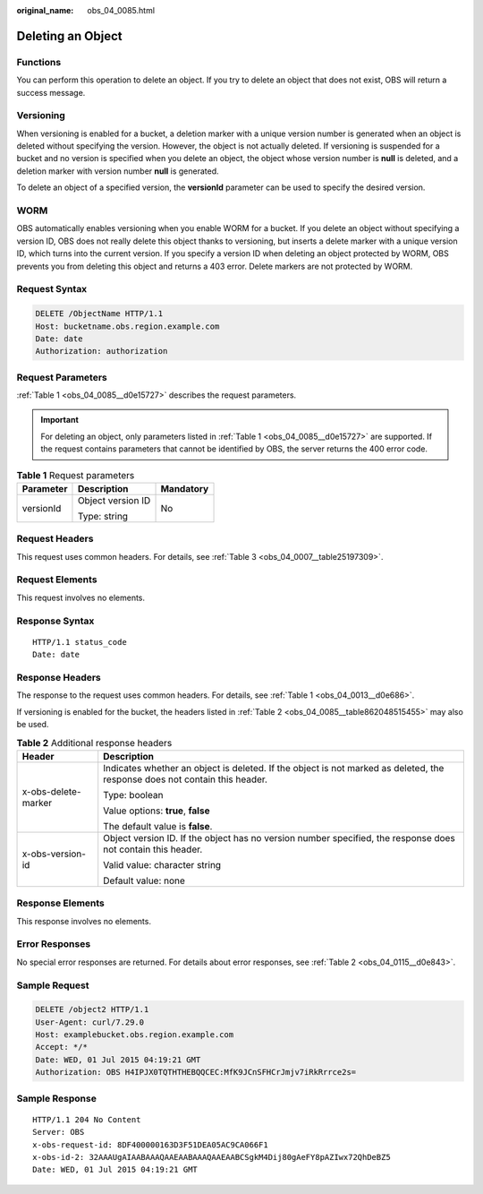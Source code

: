 :original_name: obs_04_0085.html

.. _obs_04_0085:

Deleting an Object
==================

Functions
---------

You can perform this operation to delete an object. If you try to delete an object that does not exist, OBS will return a success message.

Versioning
----------

When versioning is enabled for a bucket, a deletion marker with a unique version number is generated when an object is deleted without specifying the version. However, the object is not actually deleted. If versioning is suspended for a bucket and no version is specified when you delete an object, the object whose version number is **null** is deleted, and a deletion marker with version number **null** is generated.

To delete an object of a specified version, the **versionId** parameter can be used to specify the desired version.

WORM
----

OBS automatically enables versioning when you enable WORM for a bucket. If you delete an object without specifying a version ID, OBS does not really delete this object thanks to versioning, but inserts a delete marker with a unique version ID, which turns into the current version. If you specify a version ID when deleting an object protected by WORM, OBS prevents you from deleting this object and returns a 403 error. Delete markers are not protected by WORM.

Request Syntax
--------------

.. code-block:: text

   DELETE /ObjectName HTTP/1.1
   Host: bucketname.obs.region.example.com
   Date: date
   Authorization: authorization

Request Parameters
------------------

:ref:`Table 1 <obs_04_0085__d0e15727>` describes the request parameters.

.. important::

   For deleting an object, only parameters listed in :ref:`Table 1 <obs_04_0085__d0e15727>` are supported. If the request contains parameters that cannot be identified by OBS, the server returns the 400 error code.

.. _obs_04_0085__d0e15727:

.. table:: **Table 1** Request parameters

   +-----------------------+-----------------------+-----------------------+
   | Parameter             | Description           | Mandatory             |
   +=======================+=======================+=======================+
   | versionId             | Object version ID     | No                    |
   |                       |                       |                       |
   |                       | Type: string          |                       |
   +-----------------------+-----------------------+-----------------------+

Request Headers
---------------

This request uses common headers. For details, see :ref:`Table 3 <obs_04_0007__table25197309>`.

Request Elements
----------------

This request involves no elements.

Response Syntax
---------------

::

   HTTP/1.1 status_code
   Date: date

Response Headers
----------------

The response to the request uses common headers. For details, see :ref:`Table 1 <obs_04_0013__d0e686>`.

If versioning is enabled for the bucket, the headers listed in :ref:`Table 2 <obs_04_0085__table862048515455>` may also be used.

.. _obs_04_0085__table862048515455:

.. table:: **Table 2** Additional response headers

   +-----------------------------------+----------------------------------------------------------------------------------------------------------------------------+
   | Header                            | Description                                                                                                                |
   +===================================+============================================================================================================================+
   | x-obs-delete-marker               | Indicates whether an object is deleted. If the object is not marked as deleted, the response does not contain this header. |
   |                                   |                                                                                                                            |
   |                                   | Type: boolean                                                                                                              |
   |                                   |                                                                                                                            |
   |                                   | Value options: **true**, **false**                                                                                         |
   |                                   |                                                                                                                            |
   |                                   | The default value is **false**.                                                                                            |
   +-----------------------------------+----------------------------------------------------------------------------------------------------------------------------+
   | x-obs-version-id                  | Object version ID. If the object has no version number specified, the response does not contain this header.               |
   |                                   |                                                                                                                            |
   |                                   | Valid value: character string                                                                                              |
   |                                   |                                                                                                                            |
   |                                   | Default value: none                                                                                                        |
   +-----------------------------------+----------------------------------------------------------------------------------------------------------------------------+

Response Elements
-----------------

This response involves no elements.

Error Responses
---------------

No special error responses are returned. For details about error responses, see :ref:`Table 2 <obs_04_0115__d0e843>`.

Sample Request
--------------

.. code-block:: text

   DELETE /object2 HTTP/1.1
   User-Agent: curl/7.29.0
   Host: examplebucket.obs.region.example.com
   Accept: */*
   Date: WED, 01 Jul 2015 04:19:21 GMT
   Authorization: OBS H4IPJX0TQTHTHEBQQCEC:MfK9JCnSFHCrJmjv7iRkRrrce2s=

Sample Response
---------------

::

   HTTP/1.1 204 No Content
   Server: OBS
   x-obs-request-id: 8DF400000163D3F51DEA05AC9CA066F1
   x-obs-id-2: 32AAAUgAIAABAAAQAAEAABAAAQAAEAABCSgkM4Dij80gAeFY8pAZIwx72QhDeBZ5
   Date: WED, 01 Jul 2015 04:19:21 GMT
